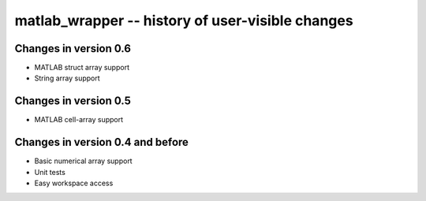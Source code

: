 matlab_wrapper -- history of user-visible changes
=================================================


Changes in version 0.6
----------------------

+ MATLAB struct array support
+ String array support



Changes in version 0.5
----------------------

+ MATLAB cell-array support



Changes in version 0.4 and before
---------------------------------

+ Basic numerical array support
+ Unit tests
+ Easy workspace access
